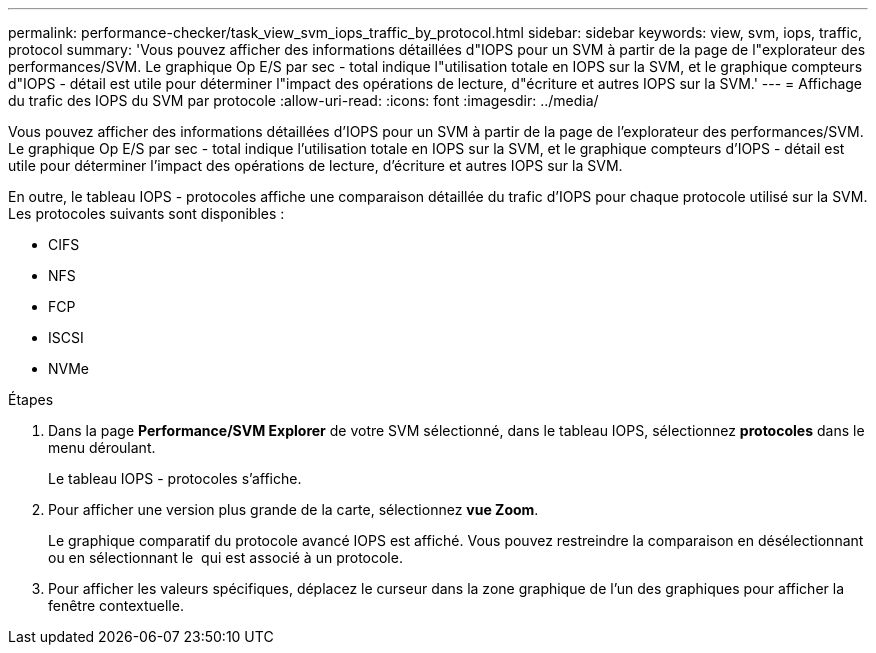 ---
permalink: performance-checker/task_view_svm_iops_traffic_by_protocol.html 
sidebar: sidebar 
keywords: view, svm, iops, traffic, protocol 
summary: 'Vous pouvez afficher des informations détaillées d"IOPS pour un SVM à partir de la page de l"explorateur des performances/SVM. Le graphique Op E/S par sec - total indique l"utilisation totale en IOPS sur la SVM, et le graphique compteurs d"IOPS - détail est utile pour déterminer l"impact des opérations de lecture, d"écriture et autres IOPS sur la SVM.' 
---
= Affichage du trafic des IOPS du SVM par protocole
:allow-uri-read: 
:icons: font
:imagesdir: ../media/


[role="lead"]
Vous pouvez afficher des informations détaillées d'IOPS pour un SVM à partir de la page de l'explorateur des performances/SVM. Le graphique Op E/S par sec - total indique l'utilisation totale en IOPS sur la SVM, et le graphique compteurs d'IOPS - détail est utile pour déterminer l'impact des opérations de lecture, d'écriture et autres IOPS sur la SVM.

En outre, le tableau IOPS - protocoles affiche une comparaison détaillée du trafic d'IOPS pour chaque protocole utilisé sur la SVM. Les protocoles suivants sont disponibles :

* CIFS
* NFS
* FCP
* ISCSI
* NVMe


.Étapes
. Dans la page *Performance/SVM Explorer* de votre SVM sélectionné, dans le tableau IOPS, sélectionnez *protocoles* dans le menu déroulant.
+
Le tableau IOPS - protocoles s'affiche.

. Pour afficher une version plus grande de la carte, sélectionnez *vue Zoom*.
+
Le graphique comparatif du protocole avancé IOPS est affiché. Vous pouvez restreindre la comparaison en désélectionnant ou en sélectionnant le image:../media/eye_icon.gif[""] qui est associé à un protocole.

. Pour afficher les valeurs spécifiques, déplacez le curseur dans la zone graphique de l'un des graphiques pour afficher la fenêtre contextuelle.

